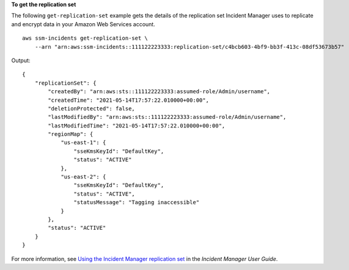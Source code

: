 **To get the replication set**

The following ``get-replication-set`` example gets the details of the replication set Incident Manager uses to replicate and encrypt data in your Amazon Web Services account. ::

    aws ssm-incidents get-replication-set \
        --arn "arn:aws:ssm-incidents::111122223333:replication-set/c4bcb603-4bf9-bb3f-413c-08df53673b57"

Output::

    {
        "replicationSet": {
            "createdBy": "arn:aws:sts::111122223333:assumed-role/Admin/username",
            "createdTime": "2021-05-14T17:57:22.010000+00:00",
            "deletionProtected": false,
            "lastModifiedBy": "arn:aws:sts::111122223333:assumed-role/Admin/username",
            "lastModifiedTime": "2021-05-14T17:57:22.010000+00:00",
            "regionMap": {
                "us-east-1": {
                    "sseKmsKeyId": "DefaultKey",
                    "status": "ACTIVE"
                },
                "us-east-2": {
                    "sseKmsKeyId": "DefaultKey",
                    "status": "ACTIVE",
                    "statusMessage": "Tagging inaccessible"
                }
            },
            "status": "ACTIVE"
        }
    }

For more information, see `Using the Incident Manager replication set <https://docs.aws.amazon.com/incident-manager/latest/userguide/replication.html>`__ in the *Incident Manager User Guide*.